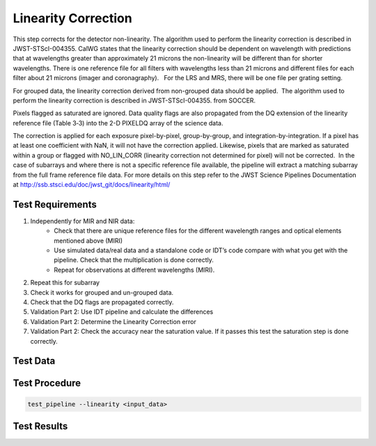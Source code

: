 ********************
Linearity Correction
********************

This step corrects for the detector non-linearity. The algorithm used to perform the linearity correction is described
in JWST-STScI-004355. CalWG states that the linearity correction should be dependent on wavelength with predictions that
at wavelengths greater than approximately 21 microns the non-linearity will be different than for shorter wavelengths.  
There is one reference file for all filters with wavelengths less than 21 microns and different files for each filter
about 21 microns (imager and coronagraphy).   For the LRS and MRS, there will be one file per grating setting.
 
For grouped data, the linearity correction derived from non-grouped data should be applied.  The algorithm used to
perform the linearity correction is described in JWST-STScI-004355. from SOCCER.

Pixels flagged as saturated are ignored. Data quality flags are also propagated from the DQ extension of the linearity
reference file (Table 3‑3) into the 2-D PIXELDQ array of the science data.

The correction is applied for each exposure pixel-by-pixel, group-by-group, and integration-by-integration. If a pixel
has at least one coefficient with NaN, it will not have the correction applied. Likewise, pixels that are marked as
saturated within a group or flagged with NO_LIN_CORR (linearity correction not determined for pixel) will not be
corrected.  In the case of subarrays and where there is not a specific reference file available, the pipeline will
extract a matching subarray from the full frame reference file data. For more details on this step refer to the JWST
Science Pipelines Documentation at http://ssb.stsci.edu/doc/jwst_git/docs/linearity/html/


Test Requirements
=================
#. Independently for MIR and NIR data:
    * Check that there are unique reference files for the different wavelength ranges and optical elements mentioned above (MIRI)
    * Use simulated data/real data and a standalone code or IDT’s code compare with what you get with the pipeline. Check that the multiplication is done correctly.
    * Repeat for observations at different wavelengths (MIRI).
#. Repeat this for subarray
#. Check it works for grouped and un-grouped data.
#. Check that the DQ flags are propagated correctly.
#. Validation Part 2: Use IDT pipeline and calculate the differences
#. Validation Part 2: Determine the Linearity Correction error
#. Validation Part 2: Check the accuracy near the saturation value. If it passes this test the saturation step is done correctly.

Test Data
=========

.. todo:: Determine test data including at least one subarray case.

Test Procedure
==============

.. code-block:: bash

    test_pipeline --linearity <input_data>

Test Results
============

